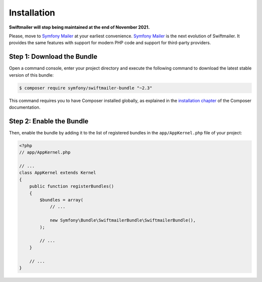 Installation
============

**Swiftmailer will stop being maintained at the end of November 2021.**

Please, move to `Symfony Mailer <https://symfony.com/doc/current/mailer.html>`_ at your earliest convenience.
`Symfony Mailer <https://symfony.com/doc/current/mailer.html>`_ is the next evolution of Swiftmailer.
It provides the same features with support for modern PHP code and support for third-party providers.

Step 1: Download the Bundle
---------------------------

Open a command console, enter your project directory and execute the
following command to download the latest stable version of this bundle:

.. code-block:: bash

    $ composer require symfony/swiftmailer-bundle "~2.3"

This command requires you to have Composer installed globally, as explained
in the `installation chapter`_ of the Composer documentation.

Step 2: Enable the Bundle
-------------------------

Then, enable the bundle by adding it to the list of registered bundles
in the ``app/AppKernel.php`` file of your project:

.. code-block:: php

    <?php
    // app/AppKernel.php

    // ...
    class AppKernel extends Kernel
    {
        public function registerBundles()
        {
            $bundles = array(
                // ...

                new Symfony\Bundle\SwiftmailerBundle\SwiftmailerBundle(),
            );

            // ...
        }

        // ...
    }

.. _`installation chapter`: https://getcomposer.org/doc/00-intro.md
